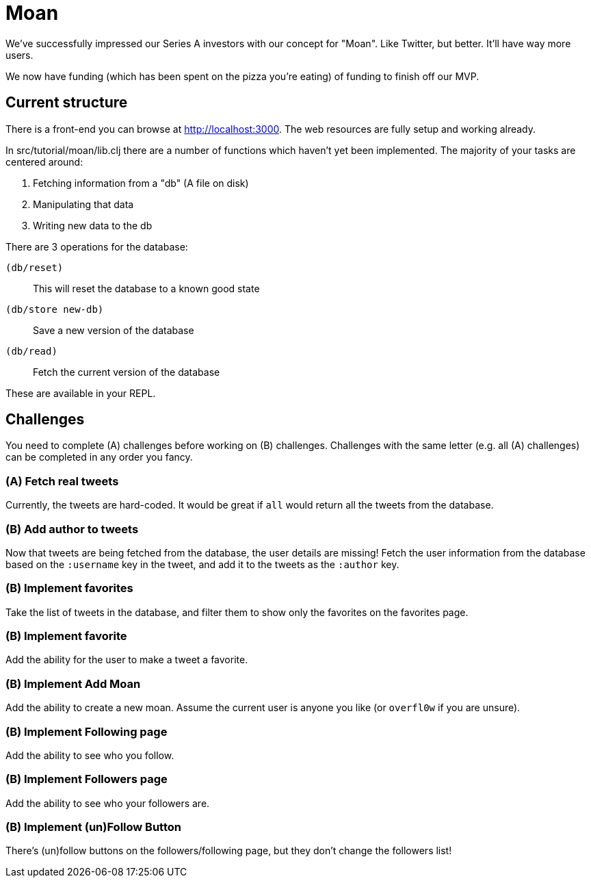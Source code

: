 = Moan

We've successfully impressed our Series A investors with our concept for "Moan".
Like Twitter, but better.
It'll have way more users.

We now have funding (which has been spent on the pizza you're eating) of funding to finish off our MVP.

== Current structure

There is a front-end you can browse at link:http://localhost:3000[].
The web resources are fully setup and working already.

In src/tutorial/moan/lib.clj there are a number of functions which haven't yet been implemented.
The majority of your tasks are centered around:

. Fetching information from a "db" (A file on disk)
. Manipulating that data
. Writing new data to the db

There are 3 operations for the database:

`(db/reset)`:: This will reset the database to a known good state
`(db/store new-db)`:: Save a new version of the database
`(db/read)`:: Fetch the current version of the database

These are available in your REPL.

== Challenges

You need to complete (A) challenges before working on (B) challenges.
Challenges with the same letter (e.g. all (A) challenges) can be completed in any order you fancy.

=== (A) Fetch real tweets

Currently, the tweets are hard-coded.
It would be great if `all` would return all the tweets from the database.

=== (B) Add author to tweets

Now that tweets are being fetched from the database, the user details are missing!
Fetch the user information from the database based on the `:username` key in the tweet, and add it to the tweets as the `:author` key.

=== (B) Implement favorites

Take the list of tweets in the database, and filter them to show only the
favorites on the favorites page.

=== (B) Implement favorite

Add the ability for the user to make a tweet a favorite.

=== (B) Implement Add Moan

Add the ability to create a new moan.
Assume the current user is anyone you like (or `overfl0w` if you are unsure).

=== (B) Implement Following page

Add the ability to see who you follow.

=== (B) Implement Followers page

Add the ability to see who your followers are.

=== (B) Implement (un)Follow Button

There's (un)follow buttons on the followers/following page, but they don't change the followers list!
